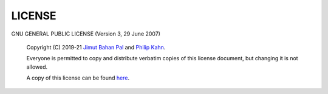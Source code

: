 LICENSE
========

GNU GENERAL PUBLIC LICENSE
(Version 3, 29 June 2007)

 Copyright (C) 2019-21 `Jimut Bahan Pal <https://jimut123.github.io/>`_ 
 and `Philip Kahn <https://github.com/tigerhawkvok>`_.

 Everyone is permitted to copy and distribute verbatim copies
 of this license document, but changing it is not allowed.


 A copy of this license can be found `here <https://raw.githubusercontent.com/Jimut123/jimutmap/master/LICENSE>`_.

              